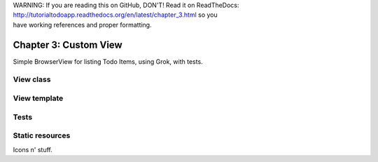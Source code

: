 .. line-block::

    WARNING: If you are reading this on GitHub, DON'T! Read it on ReadTheDocs:
    http://tutorialtodoapp.readthedocs.org/en/latest/chapter_3.html so you
    have working references and proper formatting.


======================
Chapter 3: Custom View
======================

Simple BrowserView for listing Todo Items, using Grok, with tests.

View class
==========

View template
=============

Tests
=====

Static resources
================

Icons n' stuff.

